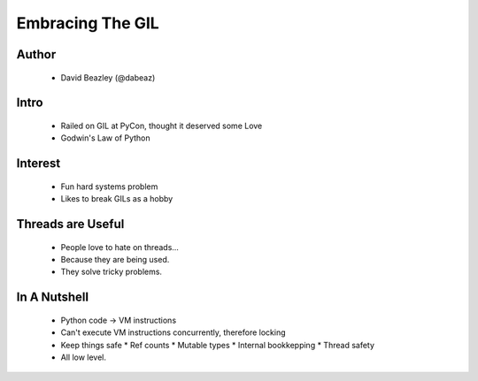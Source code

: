 =================
Embracing The GIL
=================

Author
-------
  * David Beazley (@dabeaz)

Intro
-----

  * Railed on GIL at PyCon, thought it deserved some Love
  * Godwin's Law of Python

Interest
--------

  * Fun hard systems problem
  * Likes to break GILs as a hobby

Threads are Useful
------------------

  * People love to hate on threads...
  * Because they are being used. 
  * They solve tricky problems.

In A Nutshell
-------------

  * Python code -> VM instructions
  * Can't execute VM instructions concurrently, therefore locking 
  * Keep things safe
    * Ref counts
    * Mutable types
    * Internal bookkepping
    * Thread safety
  * All low level.

        
  
